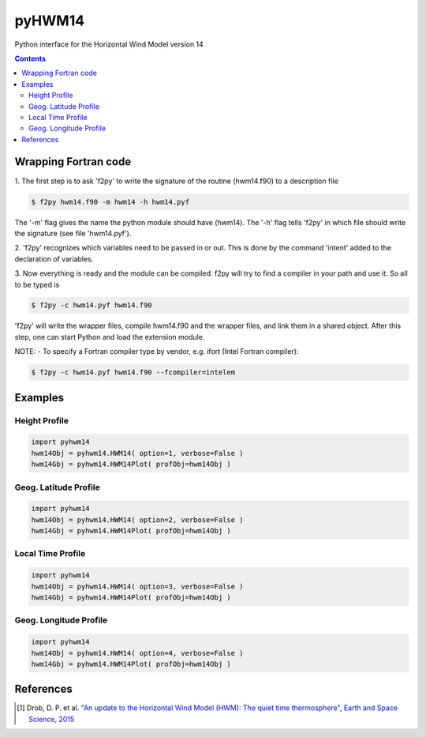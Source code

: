 ======
pyHWM14
======
Python interface for the Horizontal Wind Model version 14

.. contents::

Wrapping Fortran code
=====================

1. The first step is to ask 'f2py' to write the signature of the routine (hwm14.f90) to 
a description file

.. code-block:: bash

    $ f2py hwm14.f90 -m hwm14 -h hwm14.pyf
    
The '-m' flag gives the name the python module should have (hwm14). The '-h' flag tells 
'f2py' in which file should write the signature (see file 'hwm14.pyf').

2. 'f2py' recognizes which variables need to be passed in or out. This is done by the command 
'intent' added to the declaration of variables. 

3. Now everything is ready and the module can be compiled. f2py will try to find a compiler 
in your path and use it. So all to be typed is

.. code-block:: bash

    $ f2py -c hwm14.pyf hwm14.f90

'f2py' will write the wrapper files, compile hwm14.f90 and the wrapper files, and link them 
in a shared object. After this step, one can start Python and load the extension module.

NOTE:
- To specify a Fortran compiler type by vendor, e.g. ifort (Intel Fortran compiler):

.. code-block:: bash

    $ f2py -c hwm14.pyf hwm14.f90 --fcompiler=intelem

Examples
========

--------------
Height Profile
--------------

.. code-block:: bash

    import pyhwm14
    hwm14Obj = pyhwm14.HWM14( option=1, verbose=False )
    hwm14Gbj = pyhwm14.HWM14Plot( profObj=hwm14Obj )
    
.. image:: graphics/figure_1.png
    :scale: 100 %

----------------------
Geog. Latitude Profile
----------------------

.. code-block:: bash

    import pyhwm14
    hwm14Obj = pyhwm14.HWM14( option=2, verbose=False )
    hwm14Gbj = pyhwm14.HWM14Plot( profObj=hwm14Obj )
    
.. image:: graphics/figure_2.png
    :scale: 100 %

------------------
Local Time Profile
------------------

.. code-block:: bash

    import pyhwm14
    hwm14Obj = pyhwm14.HWM14( option=3, verbose=False )
    hwm14Gbj = pyhwm14.HWM14Plot( profObj=hwm14Obj )

.. image:: graphics/figure_3.png
    :scale: 100 %

-----------------------
Geog. Longitude Profile
-----------------------

.. code-block:: bash

    import pyhwm14
    hwm14Obj = pyhwm14.HWM14( option=4, verbose=False )
    hwm14Gbj = pyhwm14.HWM14Plot( profObj=hwm14Obj )

.. image:: graphics/figure_4.png
    :scale: 100 %

References
==========
.. [1] Drob, D. P. et al. `"An update to the Horizontal Wind Model (HWM): The quiet time thermosphere", Earth and Space Science, 2015 <http://onlinelibrary.wiley.com/doi/10.1002/2014EA000089/full>`_
